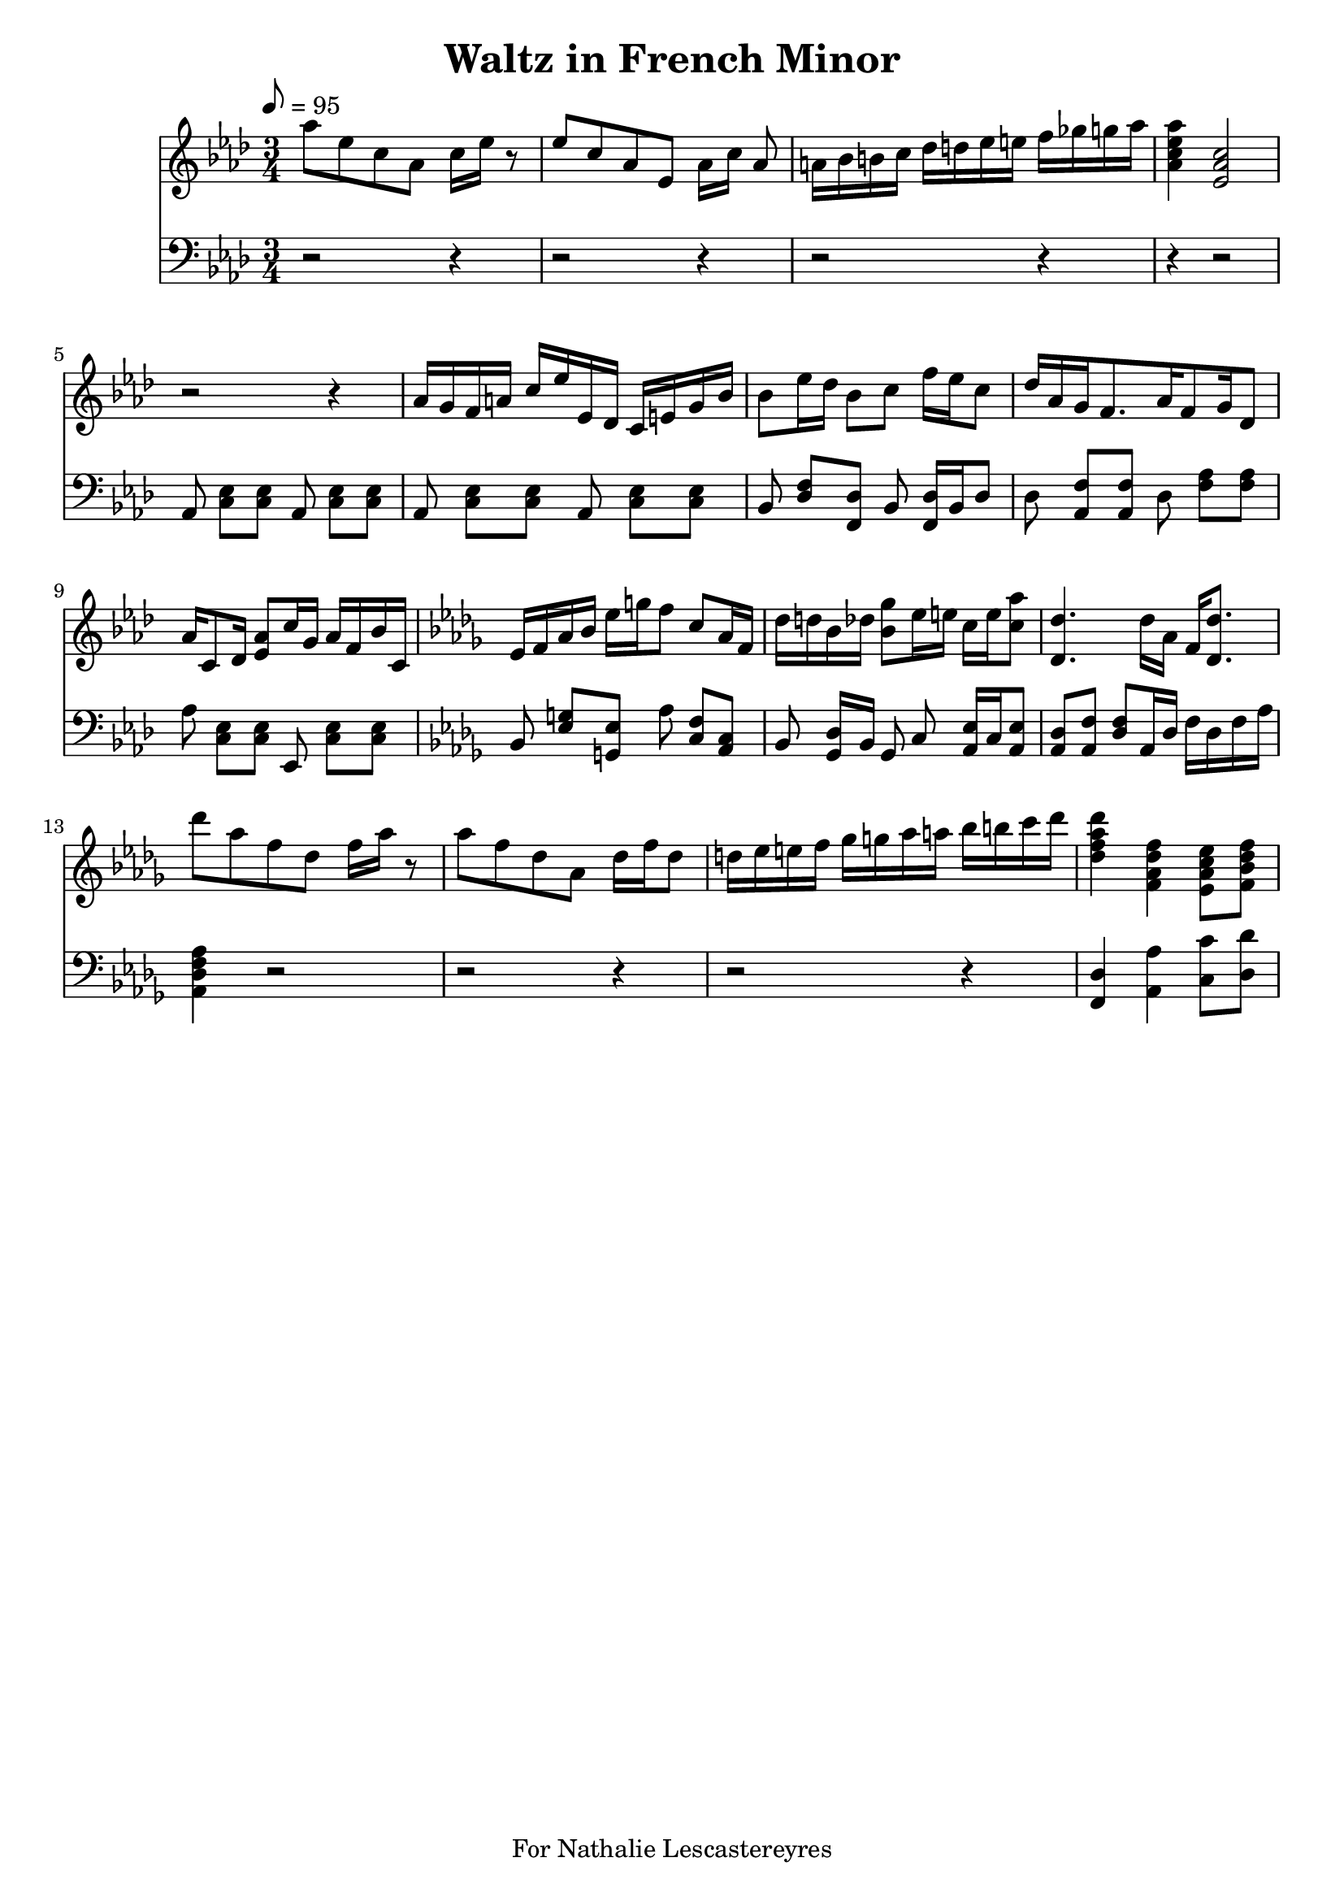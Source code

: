 \version "2.18.2"
\header {
	title = "Waltz in French Minor"
	tagline = "For Nathalie Lescastereyres"
}

upper = \relative c''' {
	\tempo 8 = 95
	\clef treble
	\key aes \major
	\time 3/4
	aes8 ees c aes c16 ees r8 |
	ees c aes ees aes16 c aes8\noBeam |
	a16 bes b c des d ees e f ges  g aes |
	<aes c, ees aes,>4 <ees, aes c>2 |
	r2 r4 | aes16 g f a c ees ees, des c e g bes |
	bes8 ees16 des bes8 c f16 ees c8 |
	des16 aes g f8. aes16 f8 g16 des8 |
	aes'16 c,8 des16 <ees aes>8 c'16 g aes f bes c, |
	\key des \major
	ees16 f aes bes ees g f8 c aes16 f |
	des'16 d bes des <bes ges'>8 ees16 e c e <c aes'>8 |
	<des des,>4. des16 aes f <des des'>8. |
	des''8 aes f des f16 aes r8 |
	aes8 f des aes des16 f des8 |
	d16 ees e f ges g aes a bes b c des |
	<des, f aes des>4 <f, aes des f> <ees aes c ees>8 <f bes des f> |
}

lower = \relative c {
	\tempo 8 = 95
	\clef bass
	\key aes \major
	\time 3/4
	r2 r4 | r2 r4 | r2 r4 | r4 r2 |
	aes8\noBeam <c ees> <c ees> aes\noBeam <c ees> <c ees> |
	aes\noBeam <c ees> <c ees> aes\noBeam <c ees> <c ees> |
	bes\noBeam <des f> <des f,> bes\noBeam <f des'>16 bes des8 |
	des8\noBeam <aes f'> <aes f'> des\noBeam <aes' f> <aes f> |
	aes\noBeam <c, ees> <c ees> ees,\noBeam <c' ees> <c ees> |
	\key des \major
	bes\noBeam <ees g> <ees g,> aes\noBeam <c, f> <aes c> |
	bes\noBeam <ges des'>16 bes ges8 c\noBeam <aes ees'>16 c <aes ees'>8 |
	<aes des> <aes f'> <des f> aes16 des f des f aes | <aes, des f aes>4 r2 |
	r2 r4 | r2 r4 | <f des'>4 <aes aes'> <c c'>8 <des des'>8 | 
}
\score {
	<<
		\new Staff = "upper" \upper
		\new Staff = "lower" \lower
	>>
	\layout { }
	\midi { }
}